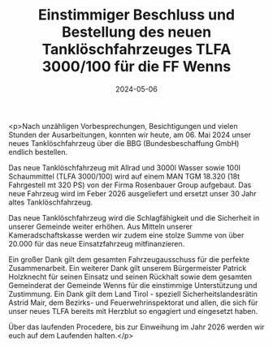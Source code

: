 #+TITLE: Einstimmiger Beschluss und Bestellung des neuen Tanklöschfahrzeuges TLFA 3000/100 für die FF Wenns
#+DATE: 2024-05-06
#+FACEBOOK_URL: https://facebook.com/ffwenns/posts/814566550705799

<p>Nach unzähligen Vorbesprechungen, Besichtigungen und vielen Stunden der Ausarbeitungen, konnten wir heute, am 06. Mai 2024 unser neues Tanklöschfahrzeug über die BBG (Bundesbeschaffung GmbH) endlich bestellen. 

Das neue Tanklöschfahrzeug mit Allrad und 3000l Wasser sowie 100l Schaummittel (TLFA 3000/100) wird auf einem MAN TGM 18.320 (18t Fahrgestell mt 320 PS) von der Firma Rosenbauer Group aufgebaut. Das neue Fahrzeug wird im Feber 2026 ausgeliefert und ersetzt unser 30 Jahr altes Tanklöschfahrzeug. 

Das neue Tanklöschfahrzeug wird die Schlagfähigkeit und die Sicherheit in unserer Gemeinde weiter erhöhen. Aus Mitteln unserer Kameradschaftskasse werden wir zudem eine stolze Summe von über 20.000 für das neue Einsatzfahrzeug mitfinanzieren. 

Ein großer Dank gilt dem gesamten Fahrzeugausschuss für die perfekte Zusammenarbeit. Ein weiterer Dank gilt unserem Bürgermeister Patrick Holzknecht für seinen Einsatz und seinen Rückhalt sowie dem gesamten Gemeinderat der Gemeinde Wenns für die einstimmige Unterstützung und Zustimmung. Ein Dank gilt dem Land Tirol - speziell Sicherheitslandesrätin Astrid Mair, dem Bezirks- und Feuerwehrinspektorat und allen, die sich für unser neues TLFA bereits mit Herzblut so engagiert und eingesetzt haben.

Über das laufenden Procedere, bis zur Einweihung im Jahr 2026 werden wir euch auf dem Laufenden halten.</p>
